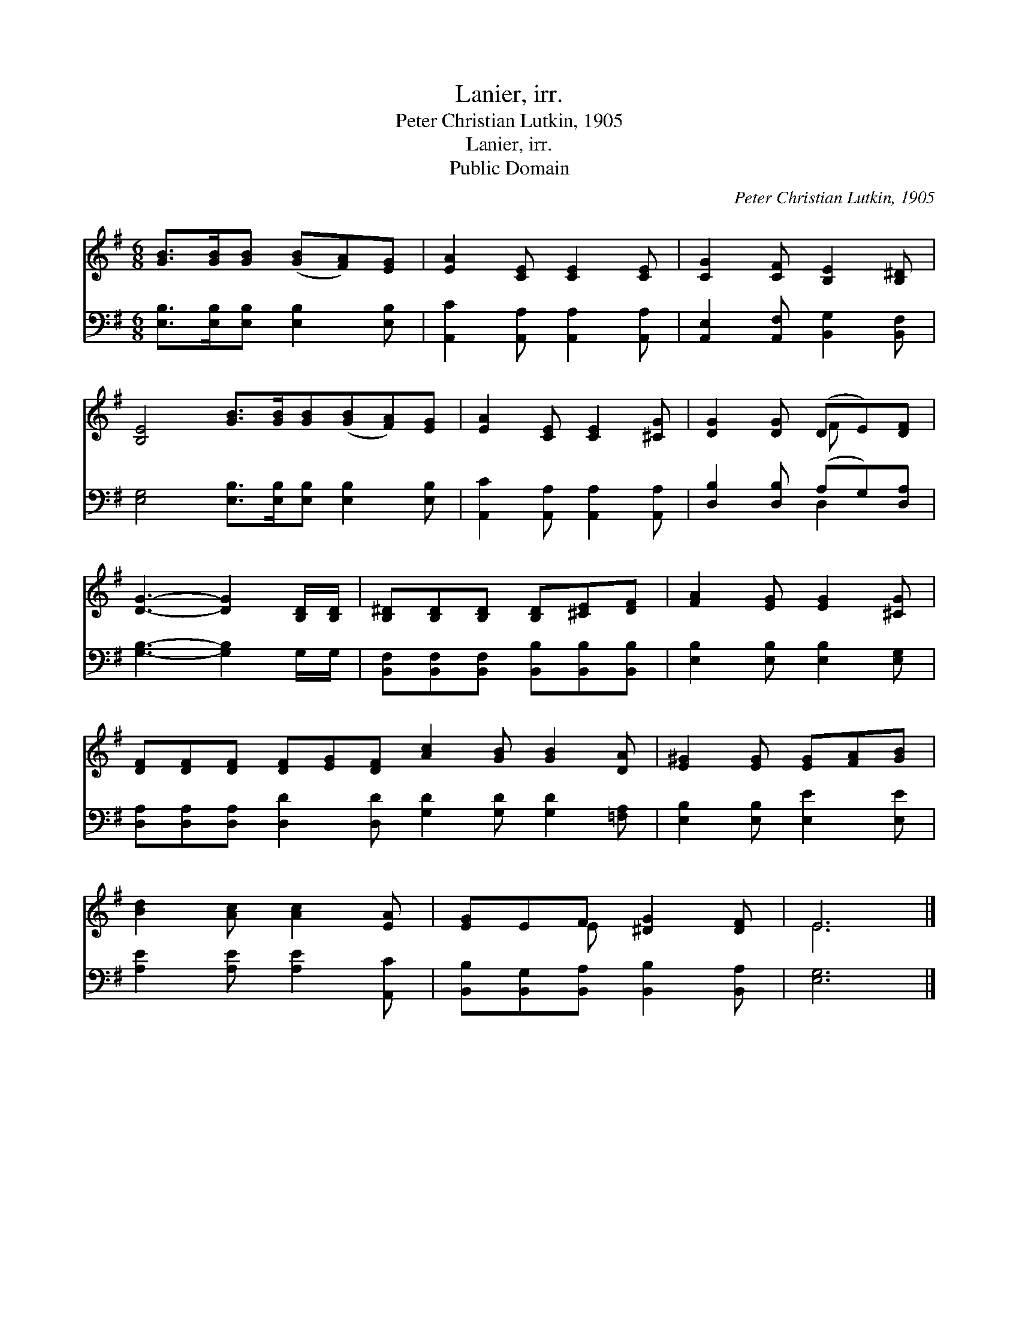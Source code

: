 X:1
T:Lanier, irr.
T:Peter Christian Lutkin, 1905
T:Lanier, irr.
T:Public Domain
C:Peter Christian Lutkin, 1905
Z:Public Domain
%%score ( 1 2 ) ( 3 4 )
L:1/8
M:6/8
K:G
V:1 treble 
V:2 treble 
V:3 bass 
V:4 bass 
V:1
 [GB]>[GB][GB] ([GB][FA])[EG] | [EA]2 [CE] [CE]2 [CE] | [CG]2 [CF] [B,E]2 [B,^D] | %3
 [B,E]4 [GB]>[GB][GB]([GB][FA])[EG] | [EA]2 [CE] [CE]2 [^CG] | [DG]2 [DG] (DE)[DF] | %6
 [DG]3- [DG]2 [B,D]/[B,D]/ | [B,^D][B,D][B,D] [B,D][^CE][DF] | [FA]2 [EG] [EG]2 [^CG] | %9
 [DF][DF][DF] [DF][EG][DF] [Ac]2 [GB] [GB]2 [DA] | [E^G]2 [EG] [EG][FA][GB] | %11
 [Bd]2 [Ac] [Ac]2 [EA] | [EG]EF [^DG]2 [DF] | E6 |] %14
V:2
 x6 | x6 | x6 | x10 | x6 | x3 F x2 | x6 | x6 | x6 | x12 | x6 | x6 | x2 E x3 | E6 |] %14
V:3
 [E,B,]>[E,B,][E,B,] [E,B,]2 [E,B,] | [A,,C]2 [A,,A,] [A,,A,]2 [A,,A,] | %2
 [A,,E,]2 [A,,F,] [B,,G,]2 [B,,F,] | [E,G,]4 [E,B,]>[E,B,][E,B,] [E,B,]2 [E,B,] | %4
 [A,,C]2 [A,,A,] [A,,A,]2 [A,,A,] | [D,B,]2 [D,B,] (A,G,)[D,A,] | [G,B,]3- [G,B,]2 G,/G,/ | %7
 [B,,F,][B,,F,][B,,F,] [B,,B,][B,,B,][B,,B,] | [E,B,]2 [E,B,] [E,B,]2 [E,G,] | %9
 [D,A,][D,A,][D,A,] [D,D]2 [D,D] [G,D]2 [G,D] [G,D]2 [=F,A,] | [E,B,]2 [E,B,] [E,E]2 [E,E] | %11
 [A,E]2 [A,E] [A,E]2 [A,,C] | [B,,B,][B,,G,][B,,A,] [B,,B,]2 [B,,A,] | [E,G,]6 |] %14
V:4
 x6 | x6 | x6 | x10 | x6 | x3 D,2 x | x6 | x6 | x6 | x12 | x6 | x6 | x6 | x6 |] %14

